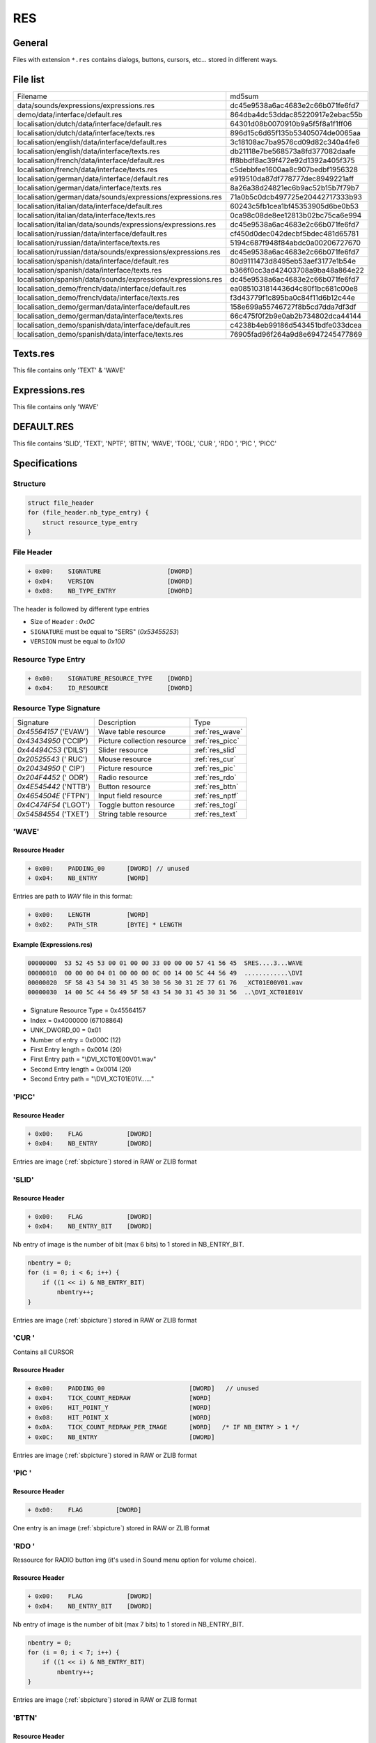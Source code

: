 RES
===

General
-------

Files with extension ``*.res`` contains dialogs, buttons, cursors, etc... stored in different ways.

File list
---------

+----------------------------------------------------------------------+----------------------------------+
| Filename                                                             | md5sum                           |
+----------------------------------------------------------------------+----------------------------------+
| data/sounds/expressions/expressions.res                              | dc45e9538a6ac4683e2c66b071fe6fd7 |
+----------------------------------------------------------------------+----------------------------------+
| demo/data/interface/default.res                                      | 864dba4dc53ddac85220917e2ebac55b |
+----------------------------------------------------------------------+----------------------------------+
| localisation/dutch/data/interface/default.res                        | 64301d08b0070910b9a5f5f8a1f1ff06 |
+----------------------------------------------------------------------+----------------------------------+
| localisation/dutch/data/interface/texts.res                          | 896d15c6d65f135b53405074de0065aa |
+----------------------------------------------------------------------+----------------------------------+
| localisation/english/data/interface/default.res                      | 3c18108ac7ba9576cd09d82c340a4fe6 |
+----------------------------------------------------------------------+----------------------------------+
| localisation/english/data/interface/texts.res                        | db21118e7be568573a8fd377082daafe |
+----------------------------------------------------------------------+----------------------------------+
| localisation/french/data/interface/default.res                       | ff8bbdf8ac39f472e92d1392a405f375 |
+----------------------------------------------------------------------+----------------------------------+
| localisation/french/data/interface/texts.res                         | c5debbfee1600aa8c907bedbf1956328 |
+----------------------------------------------------------------------+----------------------------------+
| localisation/german/data/interface/default.res                       | e919510da87df778777dec8949221aff |
+----------------------------------------------------------------------+----------------------------------+
| localisation/german/data/interface/texts.res                         | 8a26a38d24821ec6b9ac52b15b7f79b7 |
+----------------------------------------------------------------------+----------------------------------+
| localisation/german/data/sounds/expressions/expressions.res          | 71a0b5c0dcb497725e20442717333b93 |
+----------------------------------------------------------------------+----------------------------------+
| localisation/italian/data/interface/default.res                      | 60243c5fb1cea1bf45353905d6be0b53 |
+----------------------------------------------------------------------+----------------------------------+
| localisation/italian/data/interface/texts.res                        | 0ca98c08de8ee12813b02bc75ca6e994 |
+----------------------------------------------------------------------+----------------------------------+
| localisation/italian/data/sounds/expressions/expressions.res         | dc45e9538a6ac4683e2c66b071fe6fd7 |
+----------------------------------------------------------------------+----------------------------------+
| localisation/russian/data/interface/default.res                      | cf450d0dec042decbf5bdec481d65781 |
+----------------------------------------------------------------------+----------------------------------+
| localisation/russian/data/interface/texts.res                        | 5194c687f948f84abdc0a00206727670 |
+----------------------------------------------------------------------+----------------------------------+
| localisation/russian/data/sounds/expressions/expressions.res         | dc45e9538a6ac4683e2c66b071fe6fd7 |
+----------------------------------------------------------------------+----------------------------------+
| localisation/spanish/data/interface/default.res                      | 80d9111473d8495eb53aef3177e1b54e |
+----------------------------------------------------------------------+----------------------------------+
| localisation/spanish/data/interface/texts.res                        | b366f0cc3ad42403708a9ba48a864e22 |
+----------------------------------------------------------------------+----------------------------------+
| localisation/spanish/data/sounds/expressions/expressions.res         | dc45e9538a6ac4683e2c66b071fe6fd7 |
+----------------------------------------------------------------------+----------------------------------+
| localisation_demo/french/data/interface/default.res                  | ea0851031814436d4c80f1bc681c00e8 |
+----------------------------------------------------------------------+----------------------------------+
| localisation_demo/french/data/interface/texts.res                    | f3d43779f1c895ba0c84f11d6b12c44e |
+----------------------------------------------------------------------+----------------------------------+
| localisation_demo/german/data/interface/default.res                  | 158e699a55746727f8b5cd7dda7df3df |
+----------------------------------------------------------------------+----------------------------------+
| localisation_demo/german/data/interface/texts.res                    | 66c475f0f2b9e0ab2b734802dca44144 |
+----------------------------------------------------------------------+----------------------------------+
| localisation_demo/spanish/data/interface/default.res                 | c4238b4eb99186d543451bdfe033dcea |
+----------------------------------------------------------------------+----------------------------------+
| localisation_demo/spanish/data/interface/texts.res                   | 76905fad96f264a9d8e6947245477869 |
+----------------------------------------------------------------------+----------------------------------+

Texts.res
---------

This file contains only 'TEXT' & 'WAVE'

Expressions.res
---------------

This file contains only 'WAVE'

DEFAULT.RES
-----------

This file contains 'SLID', 'TEXT', 'NPTF', 'BTTN', 'WAVE', 'TOGL', 'CUR ', 'RDO ', 'PIC ', 'PICC'

Specifications
--------------

Structure
^^^^^^^^^

.. code-block:: text

    struct file_header
    for (file_header.nb_type_entry) {
        struct resource_type_entry
    }

File Header
^^^^^^^^^^^

.. code-block:: text

    + 0x00:    SIGNATURE                  [DWORD]
    + 0x04:    VERSION                    [DWORD]
    + 0x08:    NB_TYPE_ENTRY              [DWORD]

The header is followed by different type entries

* Size of ``Header`` : `0x0C`
* ``SIGNATURE`` must be equal to "SERS" (`0x53455253`)
* ``VERSION`` must be equal to `0x100`

Resource Type Entry
^^^^^^^^^^^^^^^^^^^

.. code-block:: text

    + 0x00:    SIGNATURE_RESOURCE_TYPE    [DWORD]
    + 0x04:    ID_RESOURCE                [DWORD]

Resource Type Signature
^^^^^^^^^^^^^^^^^^^^^^^

+-----------------------+----------------------------------+-----------------+
| Signature             | Description                      | Type            |
+-----------------------+----------------------------------+-----------------+
| `0x45564157` ('EVAW') | Wave table resource              | :ref:`res_wave` |
+-----------------------+----------------------------------+-----------------+
| `0x43434950` ('CCIP') | Picture collection resource      | :ref:`res_picc` |
+-----------------------+----------------------------------+-----------------+
| `0x44494C53` ('DILS') | Slider resource                  | :ref:`res_slid` |
+-----------------------+----------------------------------+-----------------+
| `0x20525543` (' RUC') | Mouse resource                   | :ref:`res_cur`  |
+-----------------------+----------------------------------+-----------------+
| `0x20434950` (' CIP') | Picture resource                 | :ref:`res_pic`  |
+-----------------------+----------------------------------+-----------------+
| `0x204F4452` (' ODR') | Radio resource                   | :ref:`res_rdo`  |
+-----------------------+----------------------------------+-----------------+
| `0x4E545442` ('NTTB') | Button resource                  | :ref:`res_bttn` |
+-----------------------+----------------------------------+-----------------+
| `0x4654504E` ('FTPN') | Input field resource             | :ref:`res_nptf` |
+-----------------------+----------------------------------+-----------------+
| `0x4C474F54` ('LGOT') | Toggle button resource           | :ref:`res_togl` |
+-----------------------+----------------------------------+-----------------+
| `0x54584554` ('TXET') | String table resource            | :ref:`res_text` |
+-----------------------+----------------------------------+-----------------+

.. _res_wave:

'WAVE'
^^^^^^

Resource Header
"""""""""""""""

.. code-block:: text

    + 0x00:    PADDING_00      [DWORD] // unused
    + 0x04:    NB_ENTRY        [WORD]

Entries are path to `WAV` file in this format:

.. code-block:: text

    + 0x00:    LENGTH          [WORD]
    + 0x02:    PATH_STR        [BYTE] * LENGTH


Example (Expressions.res)
"""""""""""""""""""""""""

.. code-block:: text

    00000000  53 52 45 53 00 01 00 00 33 00 00 00 57 41 56 45  SRES....3...WAVE
    00000010  00 00 00 04 01 00 00 00 0C 00 14 00 5C 44 56 49  ............\DVI
    00000020  5F 58 43 54 30 31 45 30 30 56 30 31 2E 77 61 76  _XCT01E00V01.wav
    00000030  14 00 5C 44 56 49 5F 58 43 54 30 31 45 30 31 56  ..\DVI_XCT01E01V


* Signature Resource Type = 0x45564157
* Index = 0x4000000 (67108864)
* UNK_DWORD_00 = 0x01
* Number of entry = 0x000C (12)
* First Entry length = 0x0014 (20)
* First Entry path = "\\DVI_XCT01E00V01.wav"
* Second Entry length = 0x0014 (20)
* Second Entry path = "\\DVI_XCT01E01V......"

.. _res_picc:

'PICC'
^^^^^^

Resource Header
"""""""""""""""

.. code-block:: text

    + 0x00:    FLAG            [DWORD]
    + 0x04:    NB_ENTRY        [DWORD]


Entries are image (:ref:`sbpicture`) stored in RAW or ZLIB format

.. _res_slid:

'SLID'
^^^^^^

Resource Header
"""""""""""""""

.. code-block:: text

    + 0x00:    FLAG            [DWORD]
    + 0x04:    NB_ENTRY_BIT    [DWORD]

Nb entry of image is the number of bit (max 6 bits) to 1 stored in NB_ENTRY_BIT.

.. code-block:: text

    nbentry = 0;
    for (i = 0; i < 6; i++) {
        if ((1 << i) & NB_ENTRY_BIT)
            nbentry++;
    }

Entries are image (:ref:`sbpicture`) stored in RAW or ZLIB format

.. _res_cur:

'CUR '
^^^^^^

Contains all CURSOR

Resource Header
"""""""""""""""

.. code-block:: text

    + 0x00:    PADDING_00                       [DWORD]   // unused
    + 0x04:    TICK_COUNT_REDRAW                [WORD]
    + 0x06:    HIT_POINT_Y                      [WORD]
    + 0x08:    HIT_POINT_X                      [WORD]
    + 0x0A:    TICK_COUNT_REDRAW_PER_IMAGE      [WORD]   /* IF NB_ENTRY > 1 */
    + 0x0C:    NB_ENTRY                         [DWORD]

Entries are image (:ref:`sbpicture`) stored in RAW or ZLIB format

.. _res_pic:

'PIC '
^^^^^^

Resource Header
"""""""""""""""

.. code-block:: text

    + 0x00:    FLAG         [DWORD]


One entry is an image (:ref:`sbpicture`) stored in RAW or ZLIB format

.. _res_rdo:

'RDO '
^^^^^^

Ressource for RADIO button img (it's used in Sound menu option for volume choice).

Resource Header
"""""""""""""""

.. code-block:: text

    + 0x00:    FLAG            [DWORD]
    + 0x04:    NB_ENTRY_BIT    [DWORD]

Nb entry of image is the number of bit (max 7 bits) to 1 stored in NB_ENTRY_BIT.

.. code-block:: text

    nbentry = 0;
    for (i = 0; i < 7; i++) {
        if ((1 << i) & NB_ENTRY_BIT)
            nbentry++;
    }

Entries are image (:ref:`sbpicture`) stored in RAW or ZLIB format

.. _res_bttn:

'BTTN'
^^^^^^

Resource Header
"""""""""""""""

.. code-block:: text

    + 0x00:    FLAG            [DWORD]
    + 0x04:    NB_ENTRY_BIT    [DWORD]


Nb entry of image is the number of bit (max 4 bits) to 1 stored in NB_ENTRY_BIT.

.. code-block:: text

    nbentry = 0;
    for (i = 0; i < 4; i++) {
        if ((1 << i) & NB_ENTRY_BIT)
            nbentry++;
    }

Entries are image (:ref:`sbpicture`) stored in RAW or ZLIB format

.. _res_nptf:

'NPTF'
^^^^^^

.. note::

    Similar to 'SLID'

.. code-block:: text

    + 0x00:    FLAG            [DWORD]
    + 0x04:    NB_ENTRY_BIT    [DWORD]

Nb entry of image is the number of bit (max 6 bits) to 1 stored in NB_ENTRY_BIT.

.. code-block:: text

    nbentry = 0;
    for (i = 0; i < 6; i++) {
        if ((1 << i) & NB_ENTRY_BIT)
            nbentry++;
    }

Entries are image (:ref:`sbpicture`) stored in RAW or ZLIB format

.. _res_togl:

'TOGL'
^^^^^^

Resource Header
"""""""""""""""

.. code-block:: text

    + 0x00:    FLAG            [DWORD]
    + 0x04:    NB_ENTRY_BIT    [DWORD]

Nb entry of image is the number of bit (max 5 bits) to 1 stored in NB_ENTRY_BIT.

.. code-block:: text

    nbentry = 0;
    for (i = 0; i < 5; i++) {
        if ((1 << i) & NB_ENTRY_BIT)
            nbentry++;
    }

Entries are image (:ref:`sbpicture`) stored in RAW or ZLIB format

.. _res_text:

'TEXT'
^^^^^^

Resource Header
"""""""""""""""

.. code-block:: text

    + 0x00:    PADDING_00      [DWORD] // unused
    + 0x04:    NB_ENTRY        [WORD]

Entries are in-game dialog stored in wide character string:

.. code-block:: text

    + 0x00:    LENGTH          [WORD]
    + 0x02:    PATH_STR        [BYTE] * LENGTH * 2


Example (Texts.res)
^^^^^^^^^^^^^^^^^^^

.. code-block:: text

    00000000  53 52 45 53 00 01 00 00 6F 00 00 00 54 45 58 54  SRES....o...TEXT
    00000010  00 00 00 01 01 00 00 00 22 00 4C 00 51 00 75 00  ........".L.Q.u.


* SIGNATURE = 0x53455253
* Version = 0x100
* Number of TYPE entry = 0x0000006F (111)

Example (Texts.res)
"""""""""""""""""""

.. code-block:: text

    00000000  53 52 45 53 00 01 00 00 6F 00 00 00 54 45 58 54  SRES....o...TEXT
    00000010  00 00 00 01 01 00 00 00 22 00 4C 00 51 00 75 00  ........".L.Q.u.
    00000020  27 00 65 00 73 00 74 00 2D 00 63 00 65 00 20 00  '.e.s.t.-.c.e. .
    00000030  71 00 75 00 65 00 20 00 76 00 6F 00 75 00 73 00  q.u.e. .v.o.u.s.
    00000040  20 00 66 00 61 00 69 00 74 00 65 00 73 00 20 00   .f.a.i.t.e.s. .
    00000050  69 00 63 00 69 00 20 00 3F 00 20                 i.c.i. .?. 

* Signature Resource Type = 0x54584554
* Index = 0x1000000 (16777216)
* UNK_DWORD_00 = 0x01
* Number of entry = 0x0022 (34)
* First Entry length = 0x004C (76)
* First Entry dialog = "Qu'est-ce que vous faites ici ? C'est ma ville ! Je suis arrive le premier !"
* ... etc ...